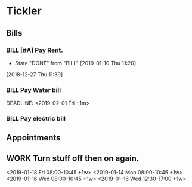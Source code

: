 * Tickler
** Bills
*** BILL [#A] Pay Rent.
   DEADLINE: <2019-02-01 Fri +1m>
   :PROPERTIES:
   :LAST_REPEAT: [2019-01-10 Thu 11:20]
   :END:
   - State "DONE"       from "BILL"       [2019-01-10 Thu 11:20]
  [2018-12-27 Thu 11:39]
*** BILL Pay Water bill 
  DEADLINE: <2019-02-01 Fri +1m> 
*** BILL Pay electric bill
   DEADLINE: <2019-01-17 Thu +1m>
     
** Appointments
** WORK Turn stuff off then on again.
   <2019-01-18 Fri 08:00-10:45 +1w>
   <2019-01-14 Mon 08:00-10:45 +1w>
   <2019-01-16 Wed 08:00-10:45 +1w>
   <2019-01-16 Wed 12:30-17:00 +1w>
